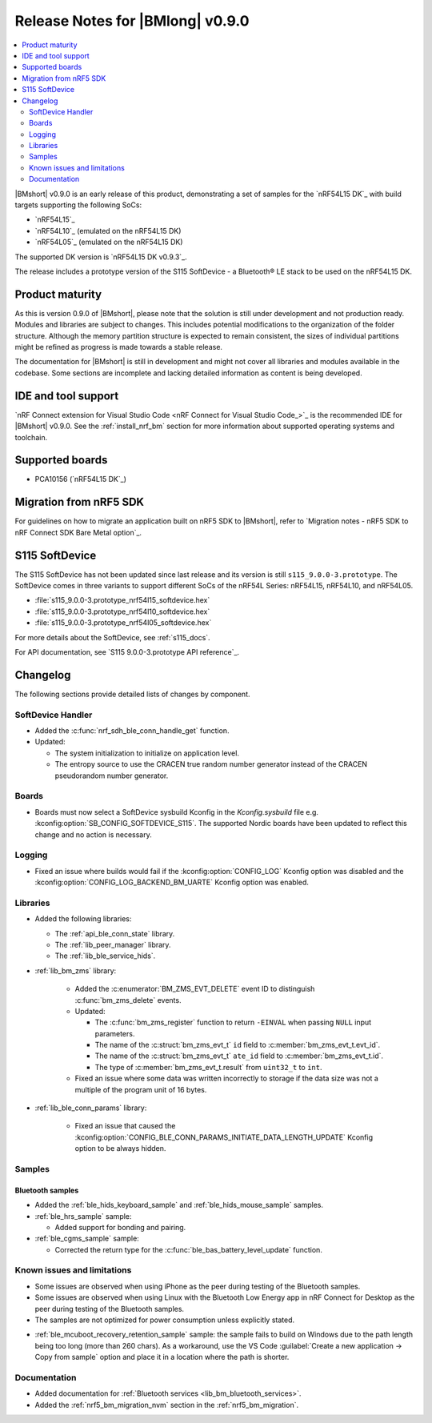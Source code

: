 .. _nrf_bm_release_notes_090:

Release Notes for |BMlong| v0.9.0
#################################

.. contents::
   :local:
   :depth: 2

|BMshort| v0.9.0 is an early release of this product, demonstrating a set of samples for the `nRF54L15 DK`_ with build targets supporting the following SoCs:

* `nRF54L15`_
* `nRF54L10`_ (emulated on the nRF54L15 DK)
* `nRF54L05`_ (emulated on the nRF54L15 DK)

The supported DK version is `nRF54L15 DK v0.9.3`_.

The release includes a prototype version of the S115 SoftDevice - a Bluetooth® LE stack to be used on the nRF54L15 DK.

Product maturity
****************

As this is version 0.9.0 of |BMshort|, please note that the solution is still under development and not production ready.
Modules and libraries are subject to changes.
This includes potential modifications to the organization of the folder structure.
Although the memory partition structure is expected to remain consistent, the sizes of individual partitions might be refined as progress is made towards a stable release.

The documentation for |BMshort| is still in development and might not cover all libraries and modules available in the codebase.
Some sections are incomplete and lacking detailed information as content is being developed.

IDE and tool support
********************

`nRF Connect extension for Visual Studio Code <nRF Connect for Visual Studio Code_>`_ is the recommended IDE for |BMshort| v0.9.0.
See the :ref:`install_nrf_bm` section for more information about supported operating systems and toolchain.

Supported boards
****************

* PCA10156 (`nRF54L15 DK`_)

Migration from nRF5 SDK
***********************

For guidelines on how to migrate an application built on nRF5 SDK to |BMshort|, refer to `Migration notes - nRF5 SDK to nRF Connect SDK Bare Metal option`_.

S115 SoftDevice
***************

The S115 SoftDevice has not been updated since last release and its version is still ``s115_9.0.0-3.prototype``.
The SoftDevice comes in three variants to support different SoCs of the nRF54L Series: nRF54L15, nRF54L10, and nRF54L05.

* :file:`s115_9.0.0-3.prototype_nrf54l15_softdevice.hex`
* :file:`s115_9.0.0-3.prototype_nrf54l10_softdevice.hex`
* :file:`s115_9.0.0-3.prototype_nrf54l05_softdevice.hex`

For more details about the SoftDevice, see :ref:`s115_docs`.

For API documentation, see `S115 9.0.0-3.prototype API reference`_.

Changelog
*********

The following sections provide detailed lists of changes by component.

SoftDevice Handler
==================

* Added the :c:func:`nrf_sdh_ble_conn_handle_get` function.

* Updated:

  * The system initialization to initialize on application level.
  * The entropy source to use the CRACEN true random number generator instead of the CRACEN pseudorandom number generator.

Boards
======

* Boards must now select a SoftDevice sysbuild Kconfig in the `Kconfig.sysbuild` file e.g. :kconfig:option:`SB_CONFIG_SOFTDEVICE_S115`.
  The supported Nordic boards have been updated to reflect this change and no action is necessary.

Logging
=======

* Fixed an issue where builds would fail if the :kconfig:option:`CONFIG_LOG` Kconfig option was disabled and the :kconfig:option:`CONFIG_LOG_BACKEND_BM_UARTE` Kconfig option was enabled.

Libraries
=========

* Added the following libraries:

  * The :ref:`api_ble_conn_state` library.
  * The :ref:`lib_peer_manager` library.
  * The :ref:`lib_ble_service_hids`.

* :ref:`lib_bm_zms` library:

   * Added the :c:enumerator:`BM_ZMS_EVT_DELETE` event ID to distinguish :c:func:`bm_zms_delete` events.

   * Updated:

     * The :c:func:`bm_zms_register` function to return ``-EINVAL`` when passing ``NULL`` input parameters.
     * The name of the :c:struct:`bm_zms_evt_t` ``id`` field to :c:member:`bm_zms_evt_t.evt_id`.
     * The name of the :c:struct:`bm_zms_evt_t` ``ate_id`` field to :c:member:`bm_zms_evt_t.id`.
     * The type of :c:member:`bm_zms_evt_t.result` from ``uint32_t`` to ``int``.

   * Fixed an issue where some data was written incorrectly to storage if the data size was not a multiple of the program unit of 16 bytes.

* :ref:`lib_ble_conn_params` library:

   * Fixed an issue that caused the :kconfig:option:`CONFIG_BLE_CONN_PARAMS_INITIATE_DATA_LENGTH_UPDATE` Kconfig option to be always hidden.

Samples
=======

Bluetooth samples
-----------------

* Added the :ref:`ble_hids_keyboard_sample` and :ref:`ble_hids_mouse_sample` samples.

* :ref:`ble_hrs_sample` sample:

  * Added support for bonding and pairing.

* :ref:`ble_cgms_sample` sample:

  * Corrected the return type for the :c:func:`ble_bas_battery_level_update` function.

Known issues and limitations
============================

* Some issues are observed when using iPhone as the peer during testing of the Bluetooth samples.
* Some issues are observed when using Linux with the Bluetooth Low Energy app in nRF Connect for Desktop as the peer during testing of the Bluetooth samples.
* The samples are not optimized for power consumption unless explicitly stated.

..

* :ref:`ble_mcuboot_recovery_retention_sample` sample: the sample fails to build on Windows due to the path length being too long (more than 260 chars).
  As a workaround, use the VS Code :guilabel:`Create a new application -> Copy from sample` option and place it in a location where the path is shorter.

Documentation
=============

* Added documentation for :ref:`Bluetooth services <lib_bm_bluetooth_services>`.
* Added the :ref:`nrf5_bm_migration_nvm` section in the :ref:`nrf5_bm_migration`.
